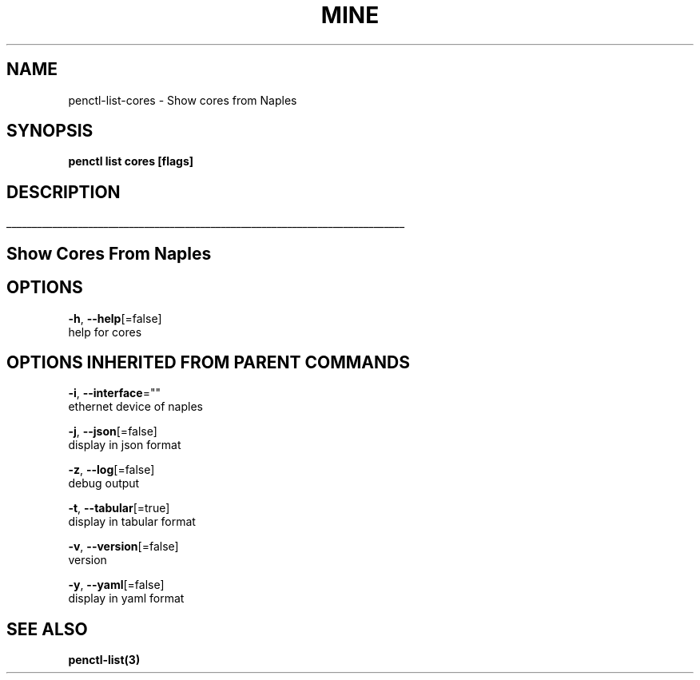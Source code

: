 .TH "MINE" "3" "Nov 2018" "Auto generated by spf13/cobra" "" 
.nh
.ad l


.SH NAME
.PP
penctl\-list\-cores \- Show cores from Naples


.SH SYNOPSIS
.PP
\fBpenctl list cores [flags]\fP


.SH DESCRIPTION
.ti 0
\l'\n(.lu'

.SH Show Cores From Naples

.SH OPTIONS
.PP
\fB\-h\fP, \fB\-\-help\fP[=false]
    help for cores


.SH OPTIONS INHERITED FROM PARENT COMMANDS
.PP
\fB\-i\fP, \fB\-\-interface\fP=""
    ethernet device of naples

.PP
\fB\-j\fP, \fB\-\-json\fP[=false]
    display in json format

.PP
\fB\-z\fP, \fB\-\-log\fP[=false]
    debug output

.PP
\fB\-t\fP, \fB\-\-tabular\fP[=true]
    display in tabular format

.PP
\fB\-v\fP, \fB\-\-version\fP[=false]
    version

.PP
\fB\-y\fP, \fB\-\-yaml\fP[=false]
    display in yaml format


.SH SEE ALSO
.PP
\fBpenctl\-list(3)\fP
